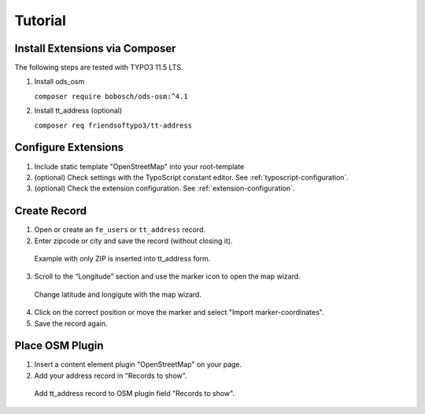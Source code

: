 Tutorial
========

Install Extensions via Composer
-------------------------------
The following steps are tested with TYPO3 11.5 LTS.

1. Install ods_osm

   ``composer require bobosch/ods-osm:^4.1``

2. Install tt_address (optional)

   ``composer req friendsoftypo3/tt-address``


Configure Extensions
--------------------

1. Include static template "OpenStreetMap" into your root-template
2. (optional) Check settings with the TypoScript constant editor. See :ref:`typoscript-configuration`.
3. (optional) Check the extension configuration. See :ref:`extension-configuration`.


Create Record
-------------

1. Open or create an ``fe_users`` or ``tt_address`` record.
2. Enter zipcode or city and save the record (without closing it).

..  figure:: /Images/CreateNewAddressRecord.png
    :class: with-shadow
    :alt: Screenshot of form to create new address record with input fields for city, postalcode, longitute and latitude

    Example with only ZIP is inserted into tt_address form.

3. Scroll to the “Longitude” section and use the marker icon to open the map wizard.

..  figure:: /Images/EditAddressCoordinateWizard.png
    :class: with-shadow
    :alt: Screenshot of same tt_address form with coordinate wizard (map view) as modal overlay

    Change latitude and longigute with the map wizard.

4. Click on the correct position or move the marker and select "Import marker-coordinates".
5. Save the record again.

Place OSM Plugin
----------------

1. Insert a content element plugin "OpenStreetMap" on your page.
2. Add your address record in "Records to show”.

..  figure:: /Images/RecordsToShow.png
    :class: with-shadow
    :alt: Screenshot of the OSM plugin settings with selected tt_address record.

    Add tt_address record to OSM plugin field "Records to show".
